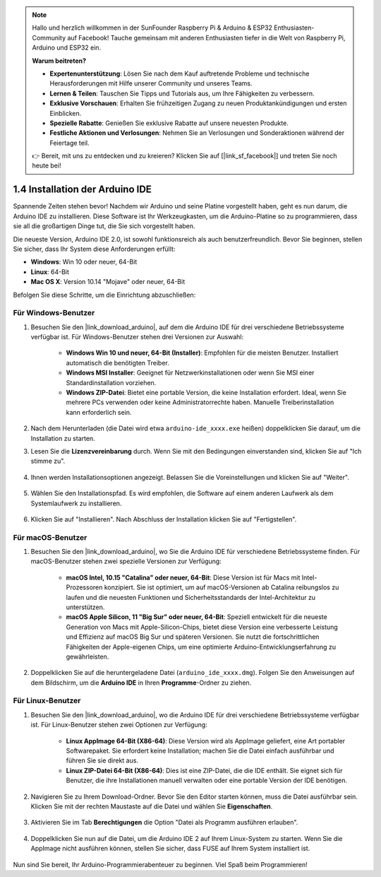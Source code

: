.. note::

    Hallo und herzlich willkommen in der SunFounder Raspberry Pi & Arduino & ESP32 Enthusiasten-Community auf Facebook! Tauche gemeinsam mit anderen Enthusiasten tiefer in die Welt von Raspberry Pi, Arduino und ESP32 ein.

    **Warum beitreten?**

    - **Expertenunterstützung**: Lösen Sie nach dem Kauf auftretende Probleme und technische Herausforderungen mit Hilfe unserer Community und unseres Teams.
    - **Lernen & Teilen**: Tauschen Sie Tipps und Tutorials aus, um Ihre Fähigkeiten zu verbessern.
    - **Exklusive Vorschauen**: Erhalten Sie frühzeitigen Zugang zu neuen Produktankündigungen und ersten Einblicken.
    - **Spezielle Rabatte**: Genießen Sie exklusive Rabatte auf unsere neuesten Produkte.
    - **Festliche Aktionen und Verlosungen**: Nehmen Sie an Verlosungen und Sonderaktionen während der Feiertage teil.

    👉 Bereit, mit uns zu entdecken und zu kreieren? Klicken Sie auf [|link_sf_facebook|] und treten Sie noch heute bei!

1.4 Installation der Arduino IDE
===================================

Spannende Zeiten stehen bevor! Nachdem wir Arduino und seine Platine vorgestellt haben, geht es nun darum, die Arduino IDE zu installieren. Diese Software ist Ihr Werkzeugkasten, um die Arduino-Platine so zu programmieren, dass sie all die großartigen Dinge tut, die Sie sich vorgestellt haben.

Die neueste Version, Arduino IDE 2.0, ist sowohl funktionsreich als auch benutzerfreundlich. Bevor Sie beginnen, stellen Sie sicher, dass Ihr System diese Anforderungen erfüllt:

- **Windows**: Win 10 oder neuer, 64-Bit
- **Linux**: 64-Bit
- **Mac OS X**: Version 10.14 "Mojave" oder neuer, 64-Bit

Befolgen Sie diese Schritte, um die Einrichtung abzuschließen:

Für Windows-Benutzer
---------------------------

1. Besuchen Sie den |link_download_arduino|, auf dem die Arduino IDE für drei verschiedene Betriebssysteme verfügbar ist. Für Windows-Benutzer stehen drei Versionen zur Auswahl:

    * **Windows Win 10 und neuer, 64-Bit (Installer)**: Empfohlen für die meisten Benutzer. Installiert automatisch die benötigten Treiber.
    
    * **Windows MSI Installer**: Geeignet für Netzwerkinstallationen oder wenn Sie MSI einer Standardinstallation vorziehen.
    
    * **Windows ZIP-Datei**: Bietet eine portable Version, die keine Installation erfordert. Ideal, wenn Sie mehrere PCs verwenden oder keine Administratorrechte haben. Manuelle Treiberinstallation kann erforderlich sein.

    .. image:: img/1_ide_download_page.png
        :align: center

2. Nach dem Herunterladen (die Datei wird etwa ``arduino-ide_xxxx.exe`` heißen) doppelklicken Sie darauf, um die Installation zu starten.

3. Lesen Sie die **Lizenzvereinbarung** durch. Wenn Sie mit den Bedingungen einverstanden sind, klicken Sie auf "Ich stimme zu".

    .. image:: img/1_ide_windows_license.png
        :align: center

4. Ihnen werden Installationsoptionen angezeigt. Belassen Sie die Voreinstellungen und klicken Sie auf "Weiter".

    .. image:: img/1_ide_windows_option.png
        :align: center

5. Wählen Sie den Installationspfad. Es wird empfohlen, die Software auf einem anderen Laufwerk als dem Systemlaufwerk zu installieren.

    .. image:: img/1_ide_windows_path.png
        :align: center

6. Klicken Sie auf "Installieren". Nach Abschluss der Installation klicken Sie auf "Fertigstellen".

    .. image:: img/1_ide_windows_finish.png
        :align: center

Für macOS-Benutzer
-----------------------

1. Besuchen Sie den |link_download_arduino|, wo Sie die Arduino IDE für verschiedene Betriebssysteme finden. Für macOS-Benutzer stehen zwei spezielle Versionen zur Verfügung:

    * **macOS Intel, 10.15 "Catalina" oder neuer, 64-Bit**: Diese Version ist für Macs mit Intel-Prozessoren konzipiert. Sie ist optimiert, um auf macOS-Versionen ab Catalina reibungslos zu laufen und die neuesten Funktionen und Sicherheitsstandards der Intel-Architektur zu unterstützen.
    
    * **macOS Apple Silicon, 11 "Big Sur" oder neuer, 64-Bit**: Speziell entwickelt für die neueste Generation von Macs mit Apple-Silicon-Chips, bietet diese Version eine verbesserte Leistung und Effizienz auf macOS Big Sur und späteren Versionen. Sie nutzt die fortschrittlichen Fähigkeiten der Apple-eigenen Chips, um eine optimierte Arduino-Entwicklungserfahrung zu gewährleisten.

    .. image:: img/1_ide_download_page.png
        :align: center

2. Doppelklicken Sie auf die heruntergeladene Datei (``arduino_ide_xxxx.dmg``). Folgen Sie den Anweisungen auf dem Bildschirm, um die **Arduino IDE** in Ihren **Programme**-Ordner zu ziehen.

    .. image:: img/1_ide_macos_install.png
        :width: 800
        :align: center

Für Linux-Benutzer
----------------------

1. Besuchen Sie den |link_download_arduino|, wo die Arduino IDE für drei verschiedene Betriebssysteme verfügbar ist. Für Linux-Benutzer stehen zwei Optionen zur Verfügung:

    * **Linux AppImage 64-Bit (X86-64)**: Diese Version wird als AppImage geliefert, eine Art portabler Softwarepaket. Sie erfordert keine Installation; machen Sie die Datei einfach ausführbar und führen Sie sie direkt aus.

    * **Linux ZIP-Datei 64-Bit (X86-64)**: Dies ist eine ZIP-Datei, die die IDE enthält. Sie eignet sich für Benutzer, die ihre Installationen manuell verwalten oder eine portable Version der IDE benötigen.

    .. image:: img/1_ide_download_page.png
        :align: center

2. Navigieren Sie zu Ihrem Download-Ordner. Bevor Sie den Editor starten können, muss die Datei ausführbar sein. Klicken Sie mit der rechten Maustaste auf die Datei und wählen Sie **Eigenschaften**.

    .. image:: img/1_ide_linux_properties.png
        :align: center

3. Aktivieren Sie im Tab **Berechtigungen** die Option "Datei als Programm ausführen erlauben".

    .. image:: img/1_ide_linux_permission.png
        :align: center

4. Doppelklicken Sie nun auf die Datei, um die Arduino IDE 2 auf Ihrem Linux-System zu starten. Wenn Sie die AppImage nicht ausführen können, stellen Sie sicher, dass FUSE auf Ihrem System installiert ist.

    .. image:: img/1_ide_linux_execute_now.png
        :align: center

Nun sind Sie bereit, Ihr Arduino-Programmierabenteuer zu beginnen. Viel Spaß beim Programmieren!


